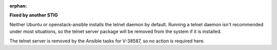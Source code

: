 :orphan:

**Fixed by another STIG**

Neither Ubuntu or openstack-ansible installs the telnet daemon by default.
Running a telnet daemon isn't recommended under most situations, so the
telnet server package will be removed from the system if it is installed.

The telnet server is removed by the Ansible tasks for V-38587, so no action
is required here.
